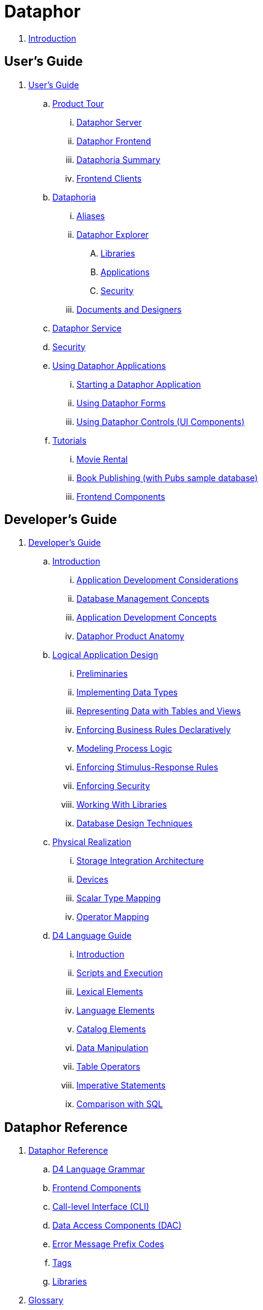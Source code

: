 = Dataphor

. link:README.adoc[Introduction]

## User's Guide

. link:./UsersGuide/UsersGuide.adoc[User's Guide]
.. link:./UsersGuide/ProductTour.adoc[Product Tour]
... link:./UsersGuide/DataphorServer.adoc[Dataphor Server]
... link:./UsersGuide/DataphorFrontend.adoc[Dataphor Frontend]
... link:./UsersGuide/DataphoriaSummary.adoc[Dataphoria Summary]
... link:./UsersGuide/FrontendClients.adoc[Frontend Clients]
.. link:./UsersGuide/Dataphoria.adoc[Dataphoria]
... link:./UsersGuide/Aliases.adoc[Aliases]
... link:./UsersGuide/DataphorExplorer.adoc[Dataphor Explorer]
.... link:./UsersGuide/DataphoriaLibraries.adoc[Libraries]
.... link:./UsersGuide/DataphoriaApplications.adoc[Applications]
.... link:./UsersGuide/DataphoriaSecurity.adoc[Security]
... link:./UsersGuide/DocumentsAndDesigners.adoc[Documents and Designers]
.. link:./UsersGuide/DataphorService.adoc[Dataphor Service]
.. link:./UsersGuide/Security.adoc[Security]
.. link:./UsersGuide/UsingDataphorApplications.adoc[Using Dataphor Applications]
... link:./UsersGuide/StartingDataphorApplications.adoc[Starting a Dataphor Application]
... link:./UsersGuide/UsingDataphorForms.adoc[Using Dataphor Forms]
... link:./UsersGuide/UsingDataphorControls.adoc[Using Dataphor Controls (UI Components)]
.. link:./UsersGuide/Tutorials.adoc[Tutorials]
... link:./UsersGuide/Tutorial_MovieRental.adoc[Movie Rental]
... link:./UsersGuide/Tutorial_BookPublishing.adoc[Book Publishing (with Pubs sample database)]
... link:./UsersGuide/Tutorial_SampleComponents.adoc[Frontend Components]

## Developer's Guide

. link:./DevelopersGuide/DevelopersGuide.adoc[Developer's Guide]
.. link:./DevelopersGuide/Introduction.adoc[Introduction]
... link:./DevelopersGuide/ApplicationDevelopmentConsiderations.adoc[Application Development Considerations]
... link:./DevelopersGuide/DatabaseManagementConcepts.adoc[Database Management Concepts]
... link:./DevelopersGuide/ApplicationDevelopmentConcepts.adoc[Application Development Concepts]
... link:./DevelopersGuide/DataphorProductAnatomy.adoc[Dataphor Product Anatomy]
.. link:./DevelopersGuide/LogicalApplicationDesign.adoc[Logical Application Design]
... link:./DevelopersGuide/Preliminaries.adoc[Preliminaries]
... link:./DevelopersGuide/ImplementingDataTypes.adoc[Implementing Data Types]
... link:./DevelopersGuide/RepresentingData.adoc[Representing Data with Tables and Views]
... link:./DevelopersGuide/EnforcingBusinessRules.adoc[Enforcing Business Rules Declaratively]
... link:./DevelopersGuide/ModelingProcessLogic.adoc[Modeling Process Logic]
... link:./DevelopersGuide/EnforcingStimulus-ResponseRules.adoc[Enforcing Stimulus-Response Rules]
... link:./DevelopersGuide/EnforcingSecurity.adoc[Enforcing Security]
... link:./DevelopersGuide/WorkingWithLibraries.adoc[Working With Libraries]
... link:./DevelopersGuide/DatabaseDesignTechniques.adoc[Database Design Techniques]
.. link:./DevelopersGuide/PhysicalRealization.adoc[Physical Realization]
... link:./DevelopersGuide/StorageIntegrationArchitecture.adoc[Storage Integration Architecture]
... link:./DevelopersGuide/Devices.adoc[Devices]
... link:./DevelopersGuide/ScalarTypeMapping.adoc[Scalar Type Mapping]
... link:./DevelopersGuide/OperatorMapping.adoc[Operator Mapping]
.. link:./DevelopersGuide/D4LanguageGuide.adoc[D4 Language Guide]
... link:./DevelopersGuide/D4Introduction.adoc[Introduction]
... link:./DevelopersGuide/D4ScriptsAndExecution.adoc[Scripts and Execution]
... link:./DevelopersGuide/D4LexicalElements.adoc[Lexical Elements]
... link:./DevelopersGuide/D4LanguageElements.adoc[Language Elements]
... link:./DevelopersGuide/D4Catalog.adoc[Catalog Elements]
... link:./DevelopersGuide/D4DataManipulation.adoc[Data Manipulation]
... link:./DevelopersGuide/D4TableOperators.adoc[Table Operators]
... link:./DevelopersGuide/D4ImperativeStatements.adoc[Imperative Statements]
... link:./DevelopersGuide/D4ComparisonWithSQL.adoc[Comparison with SQL]

## Dataphor Reference

. link:./DataphorReference/DataphorReference.adoc[Dataphor Reference]
.. link:./DataphorReference/D4LanguageGrammar.adoc[D4 Language Grammar]
.. link:./DataphorReference/FrontendComponents.adoc[Frontend Components]
.. link:./DataphorReference/CLI.adoc[Call-level Interface (CLI)]
.. link:./DataphorReference/DataAccessComponents.adoc[Data Access Components (DAC)]
.. link:./DataphorReference/ErrorMessagePrefixCodes.adoc[Error Message Prefix Codes]
.. link:./DataphorReference/Tags.adoc[Tags]
.. link:./DataphorReference/Libraries.adoc[Libraries]
. link:./Glossary.adoc[Glossary]
. link:./Bibliography.adoc[Bibliography]
